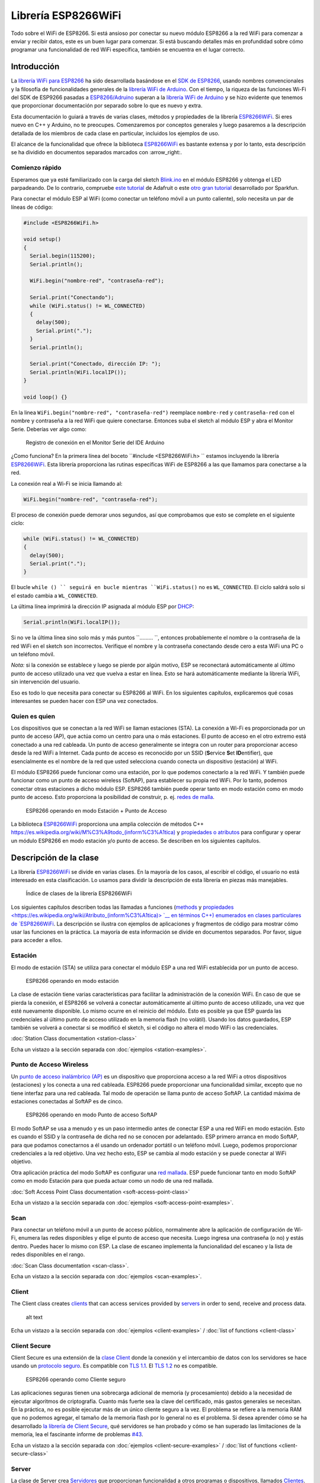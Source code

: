 Librería ESP8266WiFi
===================

Todo sobre el WiFi de ESP8266. Si está ansioso por conectar su nuevo módulo ESP8266 a la red WiFi para comenzar a enviar y recibir datos, este es un buen lugar para comenzar. Si está buscando detalles más en profundidad sobre cómo programar una funcionalidad de red WiFi específica, también se encuentra en el lugar correcto.

Introducción
------------

La `librería WiFi para ESP8266 <https://github.com/esp8266/Arduino/tree/master/libraries/ESP8266WiFi>`__ ha sido desarrollada basándose en el `SDK de ESP8266 <http://bbs.espressif.com/viewtopic.php?f=51&t=1023>`__, usando nombres convencionales y la filosofía de funcionalidades generales de la `librería WiFi de Arduino <https://www.arduino.cc/en/Reference/WiFi>`__. Con el tiempo, la riqueza de las funciones Wi-Fi del SDK de ESP9266 pasadas a `ESP8266/Adruino <https://github.com/esp8266/Arduino>`__ superan a la  `librería WiFi de Arduino <https://www.arduino.cc/en/Reference/WiFi>`__ y se hizo evidente que tenemos que proporcionar documentación por separado sobre lo que es nuevo y extra.

Esta documentación lo guiará a través de varias clases, métodos y propiedades de la librería `ESP8266WiFi <https://github.com/esp8266/Arduino/tree/master/libraries/ESP8266WiFi>`__. Si eres nuevo en C++ y Arduino, no te preocupes. Comenzaremos por conceptos generales y luego pasaremos a la descripción detallada de los miembros de cada clase en particular, incluidos los ejemplos de uso.

El alcance de la funcionalidad que ofrece la biblioteca `ESP8266WiFi <https://github.com/esp8266/Arduino/tree/master/libraries/ESP8266WiFi>`__ es bastante extensa y por lo tanto, esta descripción se ha dividido en documentos separados marcados con :arrow_right:.

Comienzo rápido
~~~~~~~~~~~

Esperamos que ya esté familiarizado con la carga del sketch `Blink.ino <https://github.com/esp8266/Arduino/blob/master/libraries/esp8266/examples/Blink.bin>`__ en el módulo ESP8266 y obtenga el LED parpadeando. De lo contrario, compruebe `este tutorial <https://learn.adafruit.com/adafruit-huzzah-esp8266-breakout/using-arduinoide>`__ de Adafruit o este `otro gran tutorial <https://learn.sparkfun.com/tutorials/esp8266-thing-hookup-guide/introduction>`__ desarrollado por Sparkfun.

Para conectar el módulo ESP al WiFi (como conectar un teléfono móvil a un punto caliente), solo necesita un par de líneas de código:

.. code:: cpp

    #include <ESP8266WiFi.h>

    void setup()
    {
      Serial.begin(115200);
      Serial.println();

      WiFi.begin("nombre-red", "contraseña-red");
      
      Serial.print("Conectando");
      while (WiFi.status() != WL_CONNECTED)
      {
        delay(500);
        Serial.print(".");
      }
      Serial.println();
      
      Serial.print("Conectado, dirección IP: ");
      Serial.println(WiFi.localIP());
    }

    void loop() {}

En la linea ``WiFi.begin("nombre-red", "contraseña-red")`` reemplace ``nombre-red`` y ``contraseña-red`` con el nombre y contraseña a la red WiFi que quiere conectarse. Entonces suba el sketch al módulo ESP y abra el Monitor Serie. Deberías ver algo como:

.. figure:: pictures/wifi-simple-connect-terminal.png
   :alt: Registro de conexión en el Monitor Serie del IDE Arduino

   Registro de conexión en el Monitor Serie del IDE Arduino

¿Como funciona? En la primera línea del boceto ``#include <ESP8266WiFi.h> `` estamos incluyendo la librería `ESP8266WiFi <https://github.com/esp8266/Arduino/tree/master/libraries/ESP8266WiFi>`__. Esta librería proporciona las rutinas específicas WiFi de ESP8266 a las que llamamos para conectarse a la red.

La conexión real a Wi-Fi se inicia llamando al:

.. code:: cpp

      WiFi.begin("nombre-red", "contraseña-red");

El proceso de conexión puede demorar unos segundos, así que comprobamos que esto se complete en el siguiente ciclo:

.. code:: cpp

      while (WiFi.status() != WL_CONNECTED)
      {
        delay(500);
        Serial.print(".");
      }

El bucle ``while () `` seguirá en bucle mientras ``WiFi.status()`` no es ``WL_CONNECTED``. El ciclo saldrá solo si el estado cambia a ``WL_CONNECTED``.

La última línea imprimirá la dirección IP asignada al módulo ESP por `DHCP <http://whatismyipaddress.com/dhcp>`__:

.. code:: cpp

    Serial.println(WiFi.localIP());

Si no ve la última línea sino solo más y más puntos ``......... ``, entonces probablemente el nombre o la contraseña de la red WiFi en el sketch son incorrectos. Verifique el nombre y la contraseña conectando desde cero a esta WiFi una PC o un teléfono móvil.

*Nota:* si la conexión se establece y luego se pierde por algún motivo, ESP se reconectará automáticamente al último punto de acceso utilizado una vez que vuelva a estar en línea. Esto se hará automáticamente mediante la librería WiFi, sin intervención del usuario.

Eso es todo lo que necesita para conectar su ESP8266 al WiFi. En los siguientes capítulos, explicaremos qué cosas interesantes se pueden hacer con ESP una vez conectados.

Quien es quien
~~~~~~~~~~

Los dispositivos que se conectan a la red WiFi se llaman estaciones (STA). La conexión a Wi-Fi es proporcionada por un punto de acceso (AP), que actúa como un centro para una o más estaciones. El punto de acceso en el otro extremo está conectado a una red cableada. Un punto de acceso generalmente se integra con un router para proporcionar acceso desde la red WiFi a Internet. Cada punto de acceso es reconocido por un SSID (**S**\ervice **S**\et **ID**\entifier), que esencialmente es el nombre de la red que usted selecciona cuando conecta un dispositivo (estación) al WiFi.

El módulo ESP8266 puede funcionar como una estación, por lo que podemos conectarlo a la red WiFi. Y también puede funcionar como un punto de acceso wireless (SoftAP), para establecer su propia red WiFi. Por lo tanto, podemos conectar otras estaciones a dicho módulo ESP. ESP8266 también puede operar tanto en modo estación como en modo punto de acceso. Esto proporciona la posibilidad de construir, p. ej. `redes de malla <https://en.wikipedia.org/wiki/Mesh_networking>`__.

.. figure:: pictures/esp8266-station-soft-access-point.png
   :alt: ESP8266 operando en modo Estación + Punto de Acceso

   ESP8266 operando en modo Estación + Punto de Acceso

La biblioteca `ESP8266WiFi <https://github.com/esp8266/Arduino/tree/master/libraries/ESP8266WiFi>`__ proporciona una amplia colección de métodos C++ `<https://es.wikipedia.org/wiki/M%C3%A9todo_(inform%C3%A1tica)>`__ y `propiedades o atributos <https://es.wikipedia.org/wiki/Atributo_(inform%C3%A1tica)>`__ para configurar y operar un módulo ESP8266 en modo estación y/o punto de acceso. Se describen en los siguientes capítulos.

Descripción de la clase
-----------------

La librería `ESP8266WiFi <https://github.com/esp8266/Arduino/tree/master/libraries/ESP8266WiFi>`__ se divide en varias clases. En la mayoría de los casos, al escribir el código, el usuario no está interesado en esta clasificación. Lo usamos para dividir la descripción de esta librería en piezas más manejables.

.. figure:: pictures/doxygen-class-index.png
   :alt: Índice de clases de la librería ESP8266WiFi

   Índice de clases de la librería ESP8266WiFi

Los siguientes capítulos describen todas las llamadas a funciones (`methods <https://es.wikipedia.org/wiki/M%C3%A9todo_(inform%C3%A1tica)>`__ y `propiedades <https://es.wikipedia.org/wiki/Atributo_(inform%C3%A1tica)> `__ en términos C++) enumerados en clases particulares de `ESP8266WiFi <https://github.com/esp8266/Arduino/tree/master/libraries/ESP8266WiFi>`__. La descripción se ilustra con ejemplos de aplicaciones y fragmentos de código para mostrar cómo usar las funciones en la práctica. La mayoría de esta información se divide en documentos separados. Por favor, sigue para acceder a ellos.

Estación
~~~~~~~

El modo de estación (STA) se utiliza para conectar el módulo ESP a una red WiFi establecida por un punto de acceso.

.. figure:: pictures/esp8266-station.png
   :alt: ESP8266 operando en modo estación

   ESP8266 operando en modo estación

La clase de estación tiene varias características para facilitar la administración de la conexión WiFi. En caso de que se pierda la conexión, el ESP8266 se volverá a conectar automáticamente al último punto de acceso utilizado, una vez que esté nuevamente disponible. Lo mismo ocurre en el reinicio del módulo. Esto es posible ya que ESP guarda las credenciales al último punto de acceso utilizado en la memoria flash (no volátil). Usando los datos guardados, ESP también se volverá a conectar si se modificó el sketch, si el código no altera el modo WiFi o las credenciales.

:doc:`Station Class documentation <station-class>`

Echa un vistazo a la sección separada con :doc:`ejemplos <station-examples>`.

Punto de Acceso Wireless
~~~~~~~~~~~~~~~~~

Un `punto de acceso inalámbrico (AP) <https://es.wikipedia.org/wiki/Punto_de_acceso_inal%C3%A1mbrico>`__ es un dispositivo que proporciona acceso a la red WiFi a otros dispositivos (estaciones) y los conecta a una red cableada. ESP8266 puede proporcionar una funcionalidad similar, excepto que no tiene interfaz para una red cableada. Tal modo de operación se llama punto de acceso SoftAP. La cantidad máxima de estaciones conectadas al SoftAP es de cinco.

.. figure:: pictures/esp8266-soft-access-point.png
   :alt: ESP8266 operando en modo Punto de acceso SoftAP

   ESP8266 operando en modo Punto de acceso SoftAP

El modo SoftAP se usa a menudo y es un paso intermedio antes de conectar ESP a una red WiFi en modo estación. Esto es cuando el SSID y la contraseña de dicha red no se conocen por adelantado. ESP primero arranca en modo SoftAP, para que podamos conectarnos a él usando un ordenador portátil o un teléfono móvil. Luego, podemos proporcionar credenciales a la red objetivo. Una vez hecho esto, ESP se cambia al modo estación y se puede conectar al WiFi objetivo.

Otra aplicación práctica del modo SoftAP es configurar una `red mallada <https://es.wikipedia.org/wiki/Red_inal%C3%A1mbrica_mallada>`__. ESP puede funcionar tanto en modo SoftAP como en modo Estación para que pueda actuar como un nodo de una red mallada.

:doc:`Soft Access Point Class documentation <soft-access-point-class>`

Echa un vistazo a la sección separada con :doc:`ejemplos <soft-access-point-examples>`.

Scan
~~~~

Para conectar un teléfono móvil a un punto de acceso público, normalmente abre la aplicación de configuración de Wi-Fi, enumera las redes disponibles y elige el punto de acceso que necesita. Luego ingresa una contraseña (o no) y estás dentro. Puedes hacer lo mismo con ESP. La clase de escaneo implementa la funcionalidad del escaneo y la lista de redes disponibles en el rango.

:doc:`Scan Class documentation <scan-class>`.

Echa un vistazo a la sección separada con :doc:`ejemplos <scan-examples>`.

Client
~~~~~~

The Client class creates `clients <https://en.wikipedia.org/wiki/Client_(computing)>`__ that can access services provided by `servers <https://en.wikipedia.org/wiki/Server_(computing)>`__ in order to send, receive and process data.

.. figure:: pictures/esp8266-client.png
   :alt: ESP8266 operating as the Client

   alt text

Echa un vistazo a la sección separada con :doc:`ejemplos <client-examples>` / :doc:`list of functions
<client-class>`

Client Secure
~~~~~~~~~~~~~

Client Secure es una extensión de la `clase Client <#client>`__ donde la conexión y el intercambio de datos con los servidores se hace usando un `protocolo seguro <https://es.wikipedia.org/wiki/Transport_Layer_Security>`__. Es compatible con `TLS 1.1 <https://es.wikipedia.org/wiki/Transport_Layer_Security#TLS_1.1>`__. El `TLS 1.2 <https://es.wikipedia.org/wiki/Transport_Layer_Security#TLS_1.2>`__ no es compatible.

.. figure:: pictures/esp8266-client-secure.png
   :alt: ESP8266 operando como Cliente seguro

   ESP8266 operando como Cliente seguro

Las aplicaciones seguras tienen una sobrecarga adicional de memoria (y procesamiento) debido a la necesidad de ejecutar algoritmos de criptografía. Cuanto más fuerte sea la clave del certificado, más gastos generales se necesitan. En la práctica, no es posible ejecutar más de un único cliente seguro a la vez. El problema se refiere a la memoria RAM que no podemos agregar, el tamaño de la memoria flash por lo general no es el problema. Si desea aprender cómo se ha desarrollado `la librería de Client Secure <https://github.com/esp8266/Arduino/blob/master/libraries/ESP8266WiFi/src/WiFiClientSecure.h>`__, qué servidores se han probado y cómo se han superado las limitaciones de la memoria, lea el fascinante informe de problemas `#43 <https://github.com/esp8266/Arduino/issues/43>`__.

Echa un vistazo a la sección separada con :doc:`ejemplos <client-secure-examples>` / :doc:`list of functions <client-secure-class>`

Server
~~~~~~

La clase de Server crea `Servidores <https://es.wikipedia.org/wiki/Servidor>`__ que proporcionan funcionalidad a otros programas o dispositivos, llamados `Clientes <https://es.wikipedia.org/wiki/Cliente_(inform%C3%A1tica)>`__.

.. figure:: pictures/esp8266-server.png
   :alt: ESP8266 operando como Servidor

   ESP8266 operando como Servidor

Los clientes se conectan para enviar y recibir datos y acceder a la funcionalidad provista.

Echa un vistazo a la sección separada con :doc:`ejemplos <server-examples>` / :doc:`list of functions <server-class>`.

UDP
~~~

La clase UDP permite el envío y recepción de mensajes `User Datagram Protocol (UDP) <https://es.wikipedia.org/wiki/User_Datagram_Protocol>`__. El UDP usa un modelo de transmisión simple de "disparar y olvidar" sin garantía de entrega, pedido o protección duplicada. UDP proporciona sumas de comprobación para la integridad de datos y números de puertos para direccionar diferentes funciones a la fuente y el destino del datagrama.

Echa un vistazo a la sección separada con :doc:`ejemplos <udp-examples>` / :doc:`list of functions <udp-class>`.

Generic
~~~~~~~

Hay varias funciones ofrecidas por el `SDK <http://bbs.espressif.com/viewtopic.php?f=51&t=1023>`__ de ESP8266 y no están presentes en la biblioteca `Arduino WiFi <https://www.arduino.cc/en/Reference/WiFi>`__. Si una función no encaja en una de las clases discutidas anteriormente, probablemente estará en la Clase Genérica. Entre ellas se encuentra el controlador para gestionar eventos WiFi como conexión, desconexión u obtención de una IP, cambios en el modo WiFi, funciones para gestionar el modo de suspensión del módulo, nombre de host para una resolución de dirección IP, etc.

Echa un vistazo a la sección separada con :doc:`ejemplos <generic-examples>` / :doc:`list of functions <generic-class>`.

Diagnóstico
-----------

Hay varias técnicas disponibles para diagnosticar y solucionar problemas al conectarse a WiFi y mantener la conexión activa.

Comprobar los códigos devueltos
~~~~~~~~~~~~~~~~~~

Casi todas las funciones descritas en los capítulos anteriores devuelven información de diagnóstico.

Tal diagnóstico se puede proporcionar como un simple ``booleano``, ``true`` o ``false``, para indicar el resultado de la operación. Puede verificar este resultado como se describe en los ejemplos, por ejemplo:

.. code:: cpp

    Serial.printf("Modo WiFi establecido a WIFI_STA %s\n", WiFi.mode(WIFI_STA) ? "" : "Falló!");

Algunas funciones proporcionan más que solo una información binaria. Un buen ejemplo es ``WiFi.status()``.

.. code:: cpp

    Serial.printf("Estado de la conexión: %d\n", WiFi.status());

Esta función devuelve los siguientes códigos para describir lo que está sucediendo con la conexión WiFi:

* 0 : ``WL_IDLE_STATUS`` cuando WiFi está en proceso de cambio de estado
* 1 : ``WL_NO_SSID_AVAIL`` en caso de que no se pueda alcanzar el SSID configurado
* 3 : ``WL_CONNECTED`` después de establecida una conexión exitosa
* 4 : ``WL_CONNECT_FAILED`` si la contraseña es incorrecta
* 6 : ``WL_DISCONNECTED`` si el módulo no está configurado en modo estación

Es una buena práctica mostrar y verificar la información devuelta por las funciones. El desarrollo de aplicaciones y la resolución de problemas serán así más fáciles.

Usar printDiag
~~~~~~~~~~~~~

Hay una función específica disponible para imprimir la información clave de diagnóstico del WiFi:

.. code:: cpp

    WiFi.printDiag(Serial);

Una salida de muestra de esta función se ve de la siguiente manera:

::

    Mode: STA+AP
    PHY mode: N
    Channel: 11
    AP id: 0
    Status: 5
    Auto connect: 1
    SSID (10): sensor-net
    Passphrase (12): 123!$#0&*esP
    BSSID set: 0

Utilice esta función para proporcionar una instantánea del estado de Wi-Fi en partes del código de la aplicación, que sospecha que puede estar fallando.

Activar el diagnóstico WiFi
~~~~~~~~~~~~~~~~~~~~~~~

Por defecto, la salida de diagnóstico de las librerías WiFi están desactivadas cuando se invoca ``Serial.begin``. Para habilitar nuevamente la salida de depuración, llame a ``Serial.setDebugOutput(true)``. Para redirigir la salida de depuración a ``Serial1``, llame a ``Serial1.setDebugOutput(true)``. Para obtener más detalles sobre el diagnóstico con puertos serie, consulte :doc:`the documentation <../reference>`.

A continuación se muestra un ejemplo de salida para el sketch de muestra discutido mas arriba en `Inicio rápido <#inicio rápido>`__ con ``Serial.setDebugOutput(true)``:

::

    Conectandoscandone
    state: 0 -> 2 (b0)
    state: 2 -> 3 (0)
    state: 3 -> 5 (10)
    add 0
    aid 1
    cnt 

    connected with sensor-net, channel 6
    dhcp client start...
    chg_B1:-40
    ...ip:192.168.1.10,mask:255.255.255.0,gw:192.168.1.9
    .
    Conectado, dirección IP: 192.168.1.10

El mismo sketch sin ``Serial.setDebugOutput(true)`` imprimirá lo siguiente:

::

    Conectando....
    Conectado, dirección IP: 192.168.1.10

Activar Debug en el IDE
~~~~~~~~~~~~~~~~~~~~~~~

El IDE Arduino provee métodos para `activar la depuración <../Troubleshooting/debugging.rst>`__ para librerías específicas.

¿Que hay dentro?
--------------

Si desea analizar en detalle qué hay dentro de la librería ESP8266WiFi, vaya directamente a la carpeta `ESP8266WiFi <https://github.com/esp8266/Arduino/tree/master/libraries/ESP8266WiFi/src>`__ del repositorio ESP8266/Arduino en GitHub.

Para facilitar el análisis, en lugar de buscar en el encabezado individual o en los archivos fuente, use una de las herramientas gratuitas para generar documentación automáticamente. El índice de clase en el capítulo de mas arriba `Descripción de clase <class-description>`__ ha sido preparado en muy poco tiempo usando el gran `Doxygen <http://www.stack.nl/~dimitri/doxygen/>`__, que es el herramienta estándar de facto para generar documentación a partir de fuentes anotadas de C++.

.. figure:: pictures/doxygen-esp8266wifi-documentation.png
   :alt: Ejemplo de documentación preparada con Doxygen

   Ejemplo de documentación preparada con Doxygen

La herramienta rastrea todos los archivos de encabezado y fuente, recopilando información de los bloques de comentarios formateados. Si el desarrollador de una clase particular anotó el código, lo verá como en los ejemplos a continuación.

.. figure:: pictures/doxygen-example-station-begin.png
   :alt: Ejemplo de documentación para el método begin STA por Doxygen

   Ejemplo de documentación para el método begin STA por Doxygen

.. figure:: pictures/doxygen-example-station-hostname.png
   :alt: Ejemplo de documentación para la propiedad hostname por Doxygen

   Ejemplo de documentación para la propiedad hostname por Doxygen

Si el código no está anotado, aún verá el prototipo de la función, incluidos los tipos de argumentos y puede usar los enlaces proporcionados para ir directamente al código fuente para verificarlo por su cuenta. Doxygen proporciona una navegación realmente excelente entre los miembros de la librería.

.. figure:: pictures/doxygen-example-udp-begin.png
   :alt: Ejemplo de documentación para el método begin UDP (no anotado en el código) por Doxygen

   Ejemplo de documentación para el método begin UDP (no anotado en el código) por Doxygen

Varias clases de `ESP8266WiFi <https://github.com/esp8266/Arduino/tree/master/libraries/ESP8266WiFi>`__ no están anotadas. Al preparar este documento, `Doxygen <http://www.stack.nl/~dimitri/doxygen/>`__ ha sido de gran ayuda para navegar rápidamente a través de casi 30 archivos que componen esta librería.

